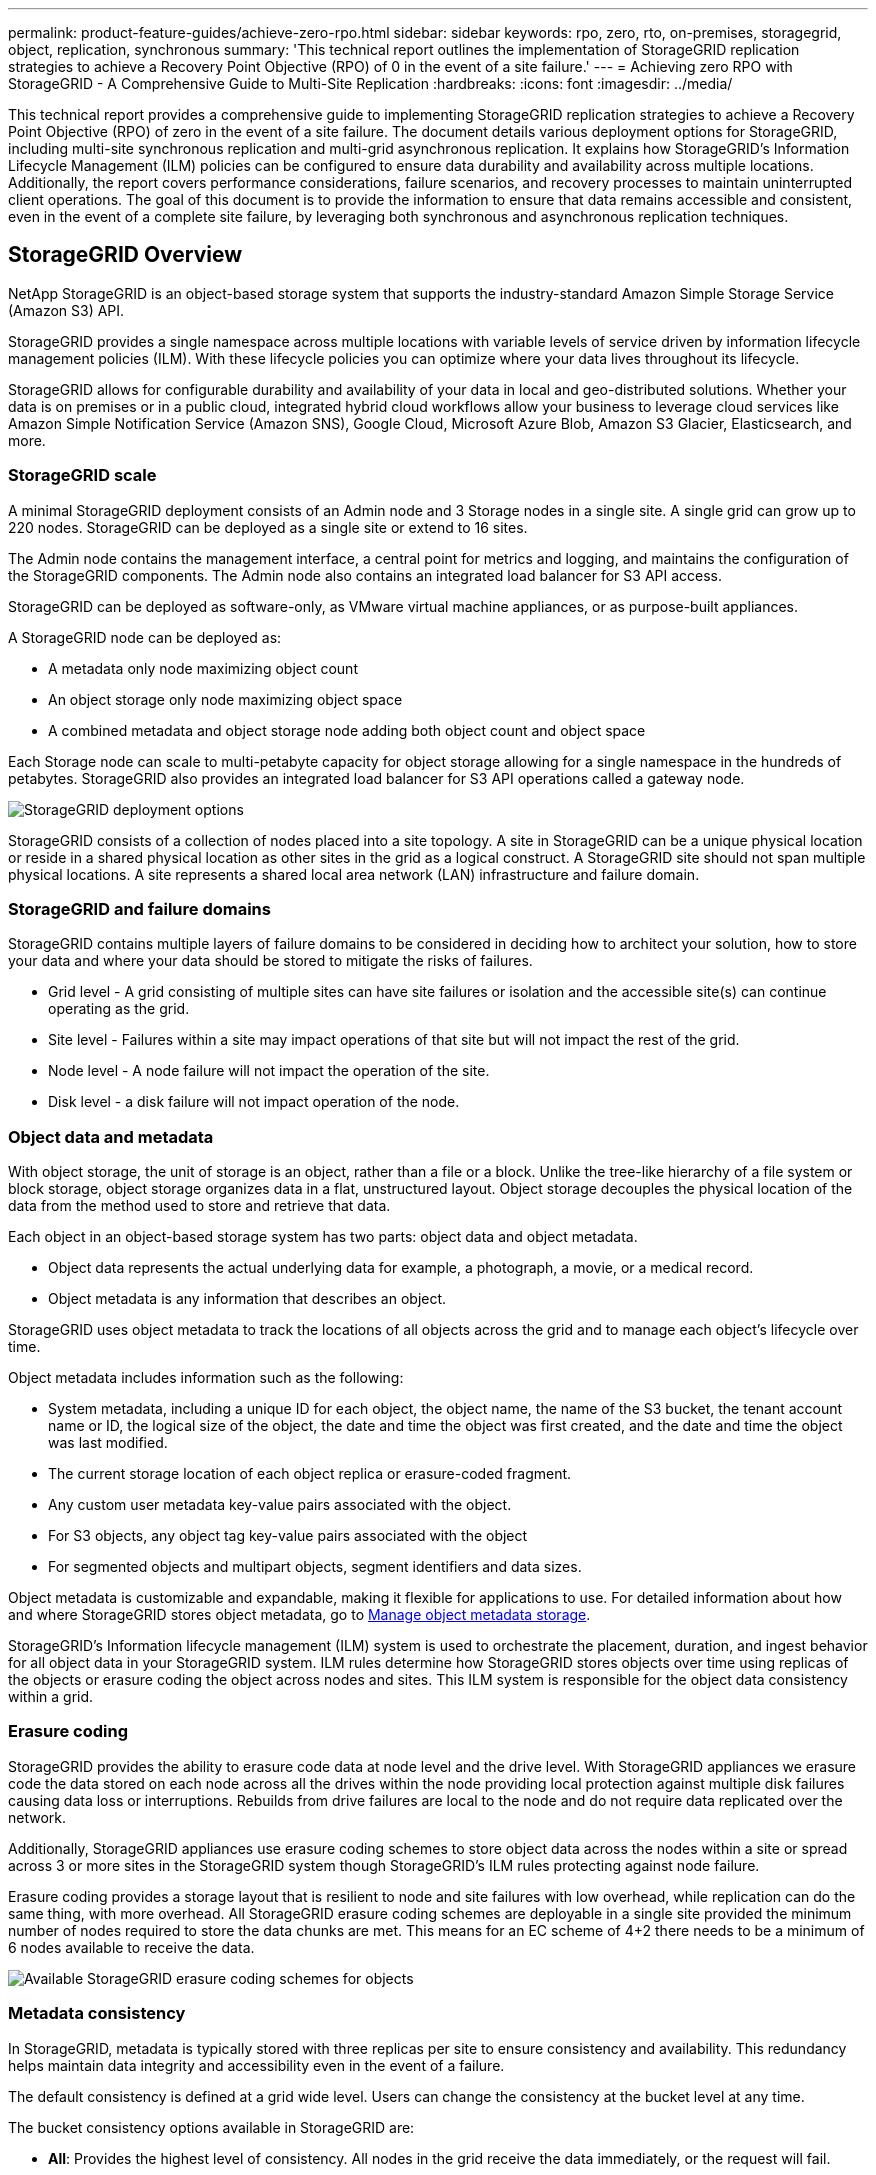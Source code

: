 ---
permalink: product-feature-guides/achieve-zero-rpo.html
sidebar: sidebar
keywords: rpo, zero, rto, on-premises, storagegrid, object, replication, synchronous
summary: 'This technical report outlines the implementation of StorageGRID replication strategies to achieve a Recovery Point Objective (RPO) of 0 in the event of a site failure.'
---
= Achieving zero RPO with StorageGRID - A Comprehensive Guide to Multi-Site Replication
:hardbreaks:
:icons: font
:imagesdir: ../media/

[.lead]

This technical report provides a comprehensive guide to implementing StorageGRID replication strategies to achieve a Recovery Point Objective (RPO) of zero in the event of a site failure. The document details various deployment options for StorageGRID, including multi-site synchronous replication and multi-grid asynchronous replication. It explains how StorageGRID's Information Lifecycle Management (ILM) policies can be configured to ensure data durability and availability across multiple locations.
Additionally, the report covers performance considerations, failure scenarios, and recovery processes to maintain uninterrupted client operations. The goal of this document is to provide the information to ensure that data remains accessible and consistent, even in the event of a complete site failure, by leveraging both synchronous and asynchronous replication techniques.

== StorageGRID Overview

NetApp StorageGRID is an object-based storage system that supports the industry-standard Amazon Simple Storage Service (Amazon S3) API.

StorageGRID provides a single namespace across multiple locations with variable levels of service driven by information lifecycle management policies (ILM). With these lifecycle policies you can optimize where your data lives throughout its lifecycle.

StorageGRID allows for configurable durability and availability of your data in local and geo-distributed solutions. Whether your data is on premises or in a public cloud, integrated hybrid cloud workflows allow your business to leverage cloud services like Amazon Simple Notification Service (Amazon SNS), Google Cloud, Microsoft Azure Blob, Amazon S3 Glacier, Elasticsearch, and more.

=== StorageGRID scale

A minimal StorageGRID deployment consists of an Admin node and 3 Storage nodes in a single site. A single grid can grow up to 220 nodes. 
StorageGRID can be deployed as a single site or extend to 16 sites.  

The Admin node contains the management interface, a central point for metrics and logging, and maintains the configuration of the StorageGRID components. The Admin node also contains an integrated load balancer for S3 API access. 

StorageGRID can be deployed as software-only, as VMware virtual machine appliances, or as purpose-built appliances.

A StorageGRID node can be deployed as:

* A metadata only node maximizing object count 
* An object storage only node maximizing object space
* A combined metadata and object storage node adding both object count and object space 

Each Storage node can scale to multi-petabyte capacity for object storage allowing for a single namespace in the hundreds of petabytes. StorageGRID also provides an integrated load balancer for S3 API operations called a gateway node.

image:zero-rpo/delivery-paths.png[StorageGRID deployment options]

StorageGRID consists of a collection of nodes placed into a site topology. A site in StorageGRID can be a unique physical location or reside in a shared physical location as other sites in the grid as a logical construct. A StorageGRID site should not span multiple physical locations. A site represents a shared local area network (LAN) infrastructure and failure domain.

=== StorageGRID and failure domains

StorageGRID contains multiple layers of failure domains to be considered in deciding how to architect your solution, how to store your data and where your data should be stored to mitigate the risks of failures.

* Grid level - A grid consisting of multiple sites can have site failures or isolation and the accessible site(s) can continue operating as the grid.
* Site level - Failures within a site may impact operations of that site but will not impact the rest of the grid.
* Node level - A node failure will not impact the operation of the site.
* Disk level - a disk failure will not impact operation of the node.

=== Object data and metadata

With object storage, the unit of storage is an object, rather than a file or a block. Unlike the tree-like hierarchy of a file system or block storage, object storage organizes data in a flat, unstructured layout. Object storage decouples the physical location of the data from the method used to store and retrieve that data.

Each object in an object-based storage system has two parts: object data and object metadata.

* Object data represents the actual underlying data for example, a photograph, a movie, or a medical record.
* Object metadata is any information that describes an object.

StorageGRID uses object metadata to track the locations of all objects across the grid and to manage each object's lifecycle over time.

Object metadata includes information such as the following:

* System metadata, including a unique ID for each object, the object name, the name of the S3 bucket, the tenant account name or ID, the logical size of the object, the date and time the object was first created, and the date and time the object was last modified.
* The current storage location of each object replica or erasure-coded fragment.
* Any custom user metadata key-value pairs associated with the object.
* For S3 objects, any object tag key-value pairs associated with the object
* For segmented objects and multipart objects, segment identifiers and data sizes.

Object metadata is customizable and expandable, making it flexible for applications to use. For detailed information about how and where StorageGRID stores object metadata, go to https://docs.netapp.com/us-en/storagegrid/admin/managing-object-metadata-storage.html[Manage object metadata storage].

StorageGRID's Information lifecycle management (ILM) system is used to orchestrate the placement, duration, and ingest behavior for all object data in your StorageGRID system. ILM rules determine how StorageGRID stores objects over time using replicas of the objects or erasure coding the object across nodes and sites. This ILM system is responsible for the object data consistency within a grid.

=== Erasure coding

StorageGRID provides the ability to erasure code data at node level and the drive level. With StorageGRID appliances we erasure code the data stored on each node across all the drives within the node providing local protection against multiple disk failures causing data loss or interruptions. Rebuilds from drive failures are local to the node and do not require data replicated over the network. 

Additionally, StorageGRID appliances use erasure coding schemes to store object data across the nodes within a site or spread across 3 or more sites in the StorageGRID system though StorageGRID's ILM rules protecting against node failure.

Erasure coding provides a storage layout that is resilient to node and site failures with low overhead, while replication can do the same thing, with more overhead. All StorageGRID erasure coding schemes are deployable in a single site provided the minimum number of nodes required to store the data chunks are met. This means for an EC scheme of 4+2 there needs to be a minimum of 6 nodes available to receive the data.

image:zero-rpo/ec-schemes.png[Available StorageGRID erasure coding schemes for objects]

=== Metadata consistency

In StorageGRID, metadata is typically stored with three replicas per site to ensure consistency and availability. This redundancy helps maintain data integrity and accessibility even in the event of a failure.

The default consistency is defined at a grid wide level. Users can change the consistency at the bucket level at any time.

The bucket consistency options available in StorageGRID are:

* *All*: Provides the highest level of consistency. All nodes in the grid receive the data immediately, or the request will fail.
* *Strong-global*: Guarantees read-after-write consistency for all client requests across all sites.
* *Quorum Strong-global*: Guarantees read-after-write consistency for all client requests across all sites. Offers consistency for multiple nodes or even a site failure if metadata replica quorum is achievable. 
** QUORUM consistency is defined as a quorum of Storage Node metadata replicas, where each site has 3 metadata replicas. It may be calculated as follows: 1+((N*3)/2) where N is the total number of sites
** For example, a minimum of 5 replicas must be made from a 3-site grid with a maximum of 3 replicas within a site.
* *Strong-site*: Guarantees read-after-write consistency for all client requests within a site.
* *Read-after-new-write*(default): Provides read-after-write consistency for new objects and eventual consistency for object updates. Offers high availability and data protection guarantees. Recommended for most cases.
* *Available*: Provides eventual consistency for both new objects and object updates. For S3 buckets, use only as required (for example, for a bucket that contains log values that are rarely read, or for HEAD or GET operations on keys that don't exist). Not supported for S3 FabricPool buckets.

=== Object data consistency

While metadata is automatically replicated within and across sites, object data storage placement decisions are up to you. Object data can be stored in replicas within and across sites, erasure coded within or across sites, or a combination or replicas and erasure coded storage schemes. ILM rules can apply to all objects, or be filtered to only apply to certain objects, buckets, or tenants. ILM rules define how objects are stored, replicas and/or erasure coded, how long objects are stored in those locations, if the number of replicas or erasure coding scheme should change, or locations should change over time.

Each ILM rule will be configured with one of three ingest behaviors for protecting objects: Dual commit, balanced or strict.

The dual commit option will make two copies on any two different storage nodes in the grid immediately and return the request is successful to the client. The node selection will try within the site of the request, but may use nodes of another site in some circumstances. The object is added to the ILM queue to be evaluated and placed according to the ILM rules.

The balanced option evaluates the object against the ILM policy immediately and places the object synchronously before returning the request is successful to the client. If the ILM rule cannot be met immediately due to an outage or inadequate storage to meet the placement requirements, then dual commit will be used instead. Once the issue is resolved ILM will automatically place the object based on the defined rule.

The strict option evaluates the object against the ILM policy immediately and places the object synchronously before returning the request is successful to the client. If the ILM rule cannot be met immediately due to an outage or inadequate storage to meet the placement requirements, then the request will fail, and the client will need to retry.

=== Load balancing

StorageGRID can be deployed with client access through the integrated gateway nodes, an external 3^rd^ party load balancer, DNS round robin, or directly to a storage node. Multiple gateway nodes can be deployed in a site and configured in high availability groups providing automated failover and fail back in the event of a gateway node outage. You can combine load balancing methods in a solution to provide a single point of access for all sites in a solution.

The gateway nodes will balance the load between the storage nodes in the site where the gateway node resides by default. StorageGRID can be configured to allow the gateway nodes to balance load using nodes from multiple sites. This configuration would add the latency between those sites to the response latency to the client requests. This should only be configured if the total latency is acceptable to the clients.

Ensuring an RTO of zero can be achieved with a combination of local and global load balancing. Ensuring uninterrupted client access requires load balancing of client requests. A StorageGRID solution can contain many gateway nodes and high availability groups in each site. To provide uninterrupted access for clients in any site even in a site failure you should configure an external load balancing solution in combination with StorageGRID gateway nodes. Configure gateway node high availability groups that manage the load within each site and use the external load balancer to balance the load across the high availability groups. The external load balancer must be configured to perform a health check to ensure requests are sent only to operational sites. For more information on load balancing with StorageGRID please see the https://www.netapp.com/media/17068-tr4626.pdf[StorageGRID load balancer technical report].

== How to get to Zero RPO with StorageGRID

To achieve zero Recovery Point Objective (RPO) in an object storage system, it is crucial that at the time of failure:

* Both metadata and object contents are in sync and considered consistent
* Object content remain accessible despite the failure.

For a multi-site deployment, Quorum Strong Global is the preferred consistency model to ensure metadata is synchronized across all sites, making it essential for meeting the zero RPO requirement.

Objects in the storage system are stored based on Information Lifecycle Management (ILM) rules, which dictate how and where data is stored throughout its lifecycle. For synchronous replication one can consider between Strict execution or Balanced Execution.

* Strict execution of these ILM rules is necessary for zero RPO because it ensures that objects are placed in the defined locations without any delay or fallback, maintaining data availability and consistency.
* StorageGRID's ILM balance ingest behavior provides a balance between high availability and resiliency, allowing users to continue ingesting data even in the event of a site failure.

== Synchronous Deployments across multiple sites

*Multi-site solutions:* StorageGRID allows you to replicate objects across multiple sites within the grid synchronously. By setting up Information Lifecycle Management (ILM) rules with balance or strict behavior, objects are placed immediately in the specified locations. Configuring bucket consistency level to Quorum Strong Global will ensure synchronous metadata replication as well. StorageGRID uses a single global namespace, storing object placement locations as metadata, so every node knows where all copies or erasure coded pieces are located. If an object can't be retrieved from the site where the request was made, it will be automatically retrieved from a remote site without needing failover procedures.

Once the failure is resolved, no manual failback efforts are required. The replication performance depends on the site with the lowest network throughput, highest latency, and lowest performance. A site's performance is based on the number of nodes, CPU core count and speed, memory, drive quantity, and drive types.

*Multi-grid solutions:* StorageGRID can replicate tenants, users, and buckets between multiple StorageGRID systems using Cross-Grid replication (CGR). CGR can extend select data to more than 16 sites, increase the usable capacity of your object store, and provide disaster recovery. The replication of buckets with CGR includes objects, object versions, and metadata, and can be bi-directional or one-way. The recovery point objective (RPO) depends on the performance of each StorageGRID system and the network connections between them.

*Summary:*

* Intra-grid replication includes both synchronous and asynchronous replication, configurable using ILM ingest behavior and metadata consistency control.
* Inter-grid replication is asynchronous only.

== A Single Grid Multi-site deployment 

In the following scenarios the StorageGRID solutions are configured with an optional external load balancer managing requests to the integrated load balancer high availability groups. This will achieve an RTO of zero in addition to an RPO of zero. ILM is configured with Balanced ingest protection for synchronous placement. Each bucket is configured with the Quorum Strong Global consistency model for grids of 3 or more sites and strong Global consistency for less than 3 sites.

In a two site StorageGRID solution there are at least two replicas or 3 EC chunks of every object and 6 replicas of all metadata. Upon failure recovery, updates from the outage will synchronize to the recovered site/nodes automatically. With only 2 sites it is not likely to achieve a zero RPO in failure scenarios beyond a full site loss.

image:zero-rpo/2-site.png[Two site StorageGRID system]

In a StorageGRID solution of three or more sites there are at least 3 replicas or 3 EC chunks of every object and 9 replicas of all metadata. Upon failure recovery, updates from the outage will synchronize to the recovered site/nodes automatically. With three or more sites it is possible to achieve a zero RPO.

image:zero-rpo/3-site.png[Three site StorageGRID system]

Multi-site failure scenarios
[cols="34%,33%,33%",options="header",]
|===
|Failure |2-site Outcome |3 or more sites outcome
|Single node drive failure |Each appliance uses multiple disk groups and can sustain at least 1 drive per group failing without interruption or data loss. |Each appliance uses multiple disk groups and can sustain at least 1 drive per group failing without interruption or data loss.
|Single node failure in one site |No interruption to operations or data loss. |No interruption to operations or data loss.
|Multiple node failure in one site a|
Disruption to client operations directed to this site but no data loss.

Operations directed to the other site remain uninterrupted and no data loss.

|Operations are directed to all other sites and remain uninterrupted and no data loss.
|Single node failure at multiple sites a|
No disruption or data loss if:

* At least a single replica exists in the grid
* Sufficient EC chunks exist in the grid

Operations disrupted and risk of data loss if:

* No replicas exist
* Insufficient EC chucks exist

a|
No disruption or data loss if:

* At least a single replica exists in the grid
* Sufficient EC chunks exist in the grid

Operations disrupted and risk of data loss if:

* No replicas exist
* Insufficient EC chucks exist to retrieve the object

|Single site failure |client operations will be interrupted until either the failure is resolved, or the bucket consistency is lowered to strong site or lower to allow operations to succeed but no data loss. |No interruption to operations or data loss.
|Single site plus single node failures |client operations will be interrupted until either the failure is resolved, or the bucket consistency is lowered to read-after-new-write or lower to allow operations to succeed and possible data loss. |No interruption to operations or data loss.
|Single site plus a node from each remaining site |client operations will be interrupted until either the failure is resolved, or the bucket consistency is lowered to read-after-new-write or lower to allow operations to succeed and possible data loss. |Operations will be disrupted If metadata replica quorum cannot be met and possible data loss.
|Multi-site failure |No operations sites remain data will be lost if at least 1 site cannot be recovered in its entirety. |Operations will be disrupted If metadata replica quorum cannot be met. No data loss as long as at least 1 site remains.
|Network isolation of a site |client operations will be interrupted until either the failure is resolved, or the bucket consistency is lowered to strong site or lower to allow operations to succeed, but no data loss a|
Operations will be disrupted for the isolated site, but no data loss

No disruption to operations in the remaining sites and no data loss
|===

== A multi-site multi-grid deployment 

To add an extra layer of redundancy, this scenario will employ two StorageGRID Clusters and use cross-grid replication to keep them in sync. For this solution each StorageGRID clusters will have three sites. Two sites will be used for object storage and metadata while the third site will be used solely for metadata. Both systems will be configured with a balanced ILM rule to synchronously store the objects using erasure coding in each of the two data sites. Buckets will be configured with the Quorum Strong Global consistency model. Each grid will be configured with bi-directional cross-grid replication on every bucket. This provides the asynchronous replication between the regions. Optionally a global load balancer can be implemented to manage requests to the integrated load balancer high availability groups of both StorageGRID systems to achieve a zero RPO.

The solution will use four locations equally divided into two regions. Region 1 will contain the 2 storage sites of grid 1 as the primary grid of the region and the metadata site of grid 2. Region 2 will contain the 2 storage sites of grid 2 as the primary grid of the region and the metadata site of grid 1. In each region the same location can house the storage site of the primary grid of the region as well as the metadata only site of the other regions grid. Using metadata only nodes as the third site will provide the consistency required for the metadata and not duplicate the storage of objects in that location.

image:zero-rpo/2x-grid-3-site.png[The four site multi-grid solution]

This solution with four separate locations provides complete redundancy of two separate StorageGRID systems maintaining an RPO of 0 and will make use of both multi-site synchronous replication, and multi-grid asynchronous replication. Any single site can fail while maintaining uninterrupted client operations on both StorageGRID systems.

In this solution, there are four erasure coded copies of every object and 18 replicas of all metadata. This allows for multiple failure scenarios without client operations impact. Upon failure recovery updates from the outage will synchronize to the failed site/nodes automatically.

Multisite, multi-grid failure scenarios
[cols="50%,50%",options="header",]
|===
|Failure |Outcome
|Single node drive failure |Each appliance uses multiple disk groups and can sustain at least 1 drive per group failing without interruption or data loss.
|Single node failure in one site in a grid |No interruption to operations or data loss.
|Single node failure in one site in each grid |No interruption to operations or data loss.
|Multiple node failure in one site in a grid |No interruption to operations or data loss.
|Multiple node failure in one site in each grid |No interruption to operations or data loss.
|Single node failure at multiple sites in a grid |No interruption to operations or data loss.
|Single node failure at multiple sites in each grid |No interruption to operations or data loss.
| |
|Single site failure in a grid |No interruption to operations or data loss.
|Single site failure in each grid |No interruption to operations or data loss.
|Single site plus single node failures in a grid |No interruption to operations or data loss.
|Single site plus a node from each remaining site in a single grid |No interruption to operations or data loss.
| |
|Single location failure |No interruption to operations or data loss.
|Single location failure in each grid DC1 & DC3 a|
Operations will be disrupted until either the failure is resolved, or the bucket consistency is lowered; each grid has lost 2 sites

All data still exists at 2 locations

|Single location failure in each grid DC1 & DC4 or DC2 & DC3 |No interruption to operations or data loss.
|Single location failure in each grid DC2 & DC4 |No interruption to operations or data loss.
| |
|Network isolation of a site a|
Operations will be disrupted for the isolated site but no data will be lost

No disruption to operations in the remaining sites or data loss.
|===

== Conclusion 

Achieving zero Recovery Point Objective (RPO) with StorageGRID is a critical goal for ensuring data durability and availability in the event of site failures. By leveraging StorageGRID's robust replication strategies, including multi-site synchronous replication and multi-grid asynchronous replication, organizations can maintain uninterrupted client operations and ensure data consistency across multiple locations. The implementation of Information Lifecycle Management (ILM) policies and the use of metadata-only nodes further enhance the system's resilience and performance. With StorageGRID, businesses can confidently manage their data, knowing that it remains accessible and consistent even in the face of complex failure scenarios. This comprehensive approach to data management and replication underscores the importance of meticulous planning and execution in achieving zero RPO and safeguarding valuable information.